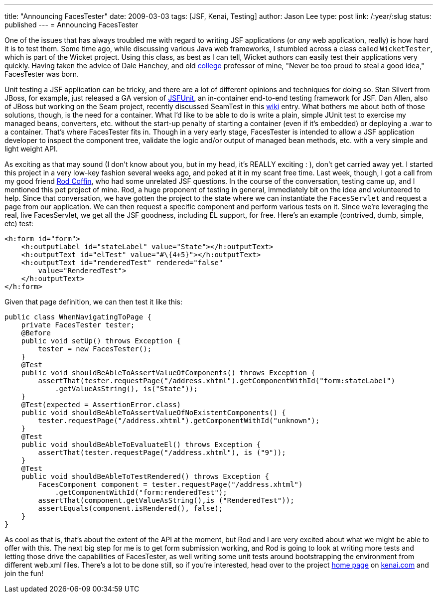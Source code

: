 ---
title: "Announcing FacesTester"
date: 2009-03-03
tags: [JSF, Kenai, Testing]
author: Jason Lee
type: post
link: /:year/:slug
status: published
---
= Announcing FacesTester

One of the issues that has always troubled me with regard to writing JSF applications (or _any_ web application, really) is how hard it is to test them.  Some time ago, while discussing various Java web frameworks, I stumbled across a class called `WicketTester`, which is part of the Wicket project.  Using this class, as best as I can tell, Wicket authors can easily test their applications very quickly.  Having taken the advice of Dale Hanchey, and old http://www.okbu.edu[college] professor of mine, "Never be too proud to steal a good idea," FacesTester was born.
// more

Unit testing a JSF application can be tricky, and there are a lot of different opinions and techniques for doing so.  Stan Silvert from JBoss, for example, just released a GA version of http://jboss.org/jsfunit[JSFUnit], an in-container end-to-end testing framework for JSF.  Dan Allen, also of JBoss but working on the Seam project, recently discussed SeamTest in this http://seamframework.org/Documentation/WhatIsTheDifferenceBetweenSeamTestAndJSFUnit[wiki] entry.  What bothers me about both of those solutions, though, is the need for a container.  What I'd like to be able to do is write a plain, simple JUnit test to exercise my managed beans, converters, etc. without the start-up penalty of starting a container (even if it's embedded) or deploying a .war to a container.  That's where FacesTester fits in.  Though in a very early stage, FacesTester is intended to allow a JSF application developer to inspect the component tree, validate the logic and/or output of managed bean methods, etc. with a very simple and light weight API.

As exciting as that may sound (I don't know about you, but in my head, it's REALLY exciting : ), don't get carried away yet.  I started this project in a very low-key fashion several weeks ago, and poked at it in my scant free time.  Last week, though, I got a call from my good friend http://www.rodcoffin.com/[Rod Coffin], who had some unrelated JSF questions.  In the course of the conversation, testing came up, and I mentioned this pet project of mine.  Rod, a huge proponent of testing in general, immediately bit on the idea and volunteered to help.  Since that conversation, we have gotten the project to the state where we can instantiate the `FacesServlet` and request a page from our application.  We can then request a specific component and perform various tests on it.  Since we're leveraging the real, live FacesServlet, we get all the JSF goodness, including EL support, for free.  Here's an example (contrived, dumb, simple, etc) test:

[source,xml,linenums]
----
<h:form id="form">
    <h:outputLabel id="stateLabel" value="State"></h:outputText>
    <h:outputText id="elTest" value="#\{4+5}"></h:outputText>
    <h:outputText id="renderedTest" rendered="false"
        value="RenderedTest">
    </h:outputText>
</h:form>
----

Given that page definition, we can then test it like this:

[source,java,linenums]
----
public class WhenNavigatingToPage {
    private FacesTester tester;
    @Before
    public void setUp() throws Exception {
        tester = new FacesTester();
    }
    @Test
    public void shouldBeAbleToAssertValueOfComponents() throws Exception {
        assertThat(tester.requestPage("/address.xhtml").getComponentWithId("form:stateLabel")
            .getValueAsString(), is("State"));
    }
    @Test(expected = AssertionError.class)
    public void shouldBeAbleToAssertValueOfNoExistentComponents() {
        tester.requestPage("/address.xhtml").getComponentWithId("unknown");
    }
    @Test
    public void shouldBeAbleToEvaluateEl() throws Exception {
        assertThat(tester.requestPage("/address.xhtml"), is ("9"));
    }
    @Test
    public void shouldBeAbleToTestRendered() throws Exception {
        FacesComponent component = tester.requestPage("/address.xhtml")
            .getComponentWithId("form:renderedTest");
        assertThat(component.getValueAsString(),is ("RenderedTest"));
        assertEquals(component.isRendered(), false);
    }
}
----

As cool as that is, that's about the extent of the API at the moment, but Rod and I are very excited about what we might be able to offer with this.  The next big step for me is to get form submission working, and Rod is going to look at writing more tests and letting those drive the capabilities of FacesTester, as well writing some unit tests around bootstrapping the environment from different web.xml files.  There's a lot to be done still, so if you're interested, head over to the project http://kenai.com/projects/facestester[home page] on http://kenai.com[kenai.com] and join the fun!
